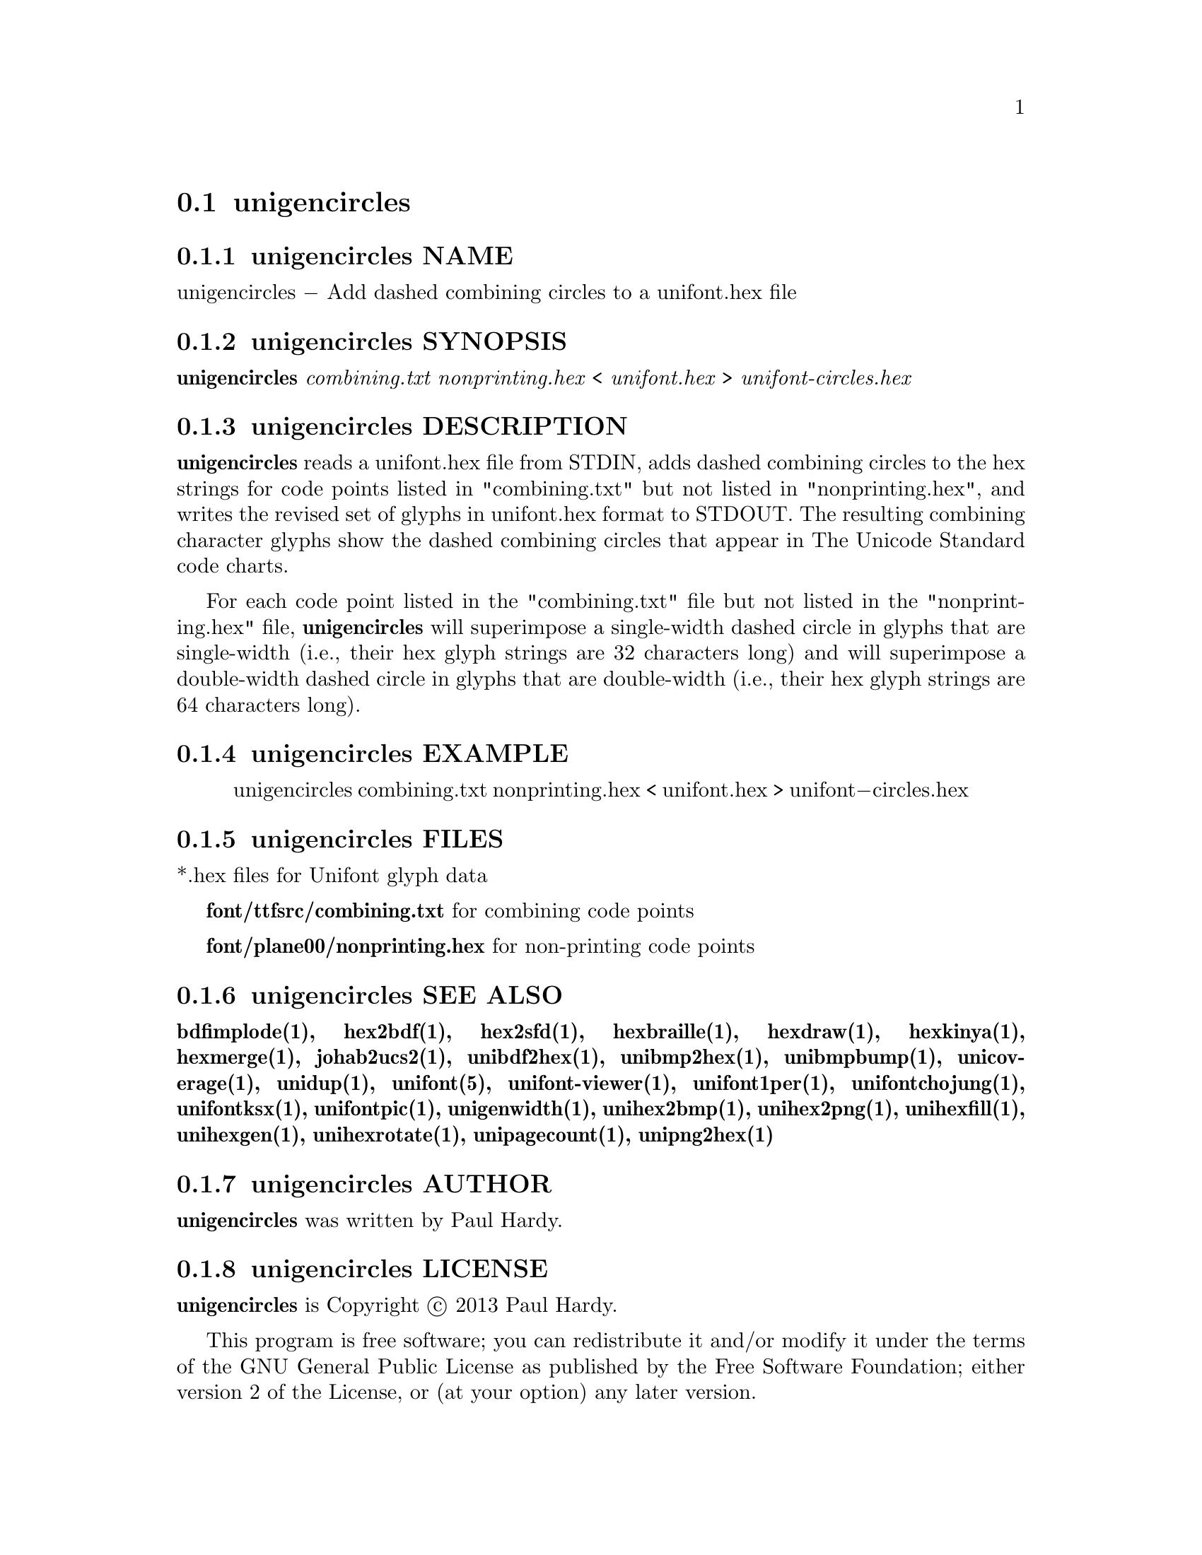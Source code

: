 @comment TROFF INPUT: .TH UNIGENCIRCLES 1 "2013 Sep 28"

@node unigencircles
@section unigencircles
@c DEBUG: print_menu("@section")

@menu
* unigencircles NAME::
* unigencircles SYNOPSIS::
* unigencircles DESCRIPTION::
* unigencircles EXAMPLE::
* unigencircles FILES::
* unigencircles SEE ALSO::
* unigencircles AUTHOR::
* unigencircles LICENSE::
* unigencircles BUGS::

@end menu


@comment TROFF INPUT: .SH NAME

@node unigencircles NAME
@subsection unigencircles NAME
@c DEBUG: print_menu("unigencircles NAME")

unigencircles @minus{} Add dashed combining circles to a unifont.hex file
@comment TROFF INPUT: .SH SYNOPSIS

@node unigencircles SYNOPSIS
@subsection unigencircles SYNOPSIS
@c DEBUG: print_menu("unigencircles SYNOPSIS")


@comment WARNING: unigencircles.1:5:%%new font I started without closing previous font B


@comment WARNING: unigencircles.1:5:%%new font R started without closing previous font I

@b{unigencircles }@i{combining.txt nonprinting.hex }< @i{unifont.hex }> @i{unifont-circles.hex}
@comment TROFF INPUT: .SH DESCRIPTION

@node unigencircles DESCRIPTION
@subsection unigencircles DESCRIPTION
@c DEBUG: print_menu("unigencircles DESCRIPTION")

@comment TROFF INPUT: .B unigencircles
@b{unigencircles}
reads a unifont.hex file from STDIN, adds dashed combining
circles to the hex strings for code points listed in "combining.txt"
but not listed in "nonprinting.hex", and writes the revised set of glyphs
in unifont.hex format to STDOUT.  The resulting combining character glyphs
show the dashed combining circles that appear in The Unicode Standard
code charts.
@comment TROFF INPUT: .PP

For each code point listed in the "combining.txt" file but not listed
in the "nonprinting.hex" file,
@comment TROFF INPUT: .B unigencircles
@b{unigencircles}
will superimpose a single-width dashed circle in glyphs that are
single-width (i.e., their hex glyph strings are 32 characters long)
and will superimpose a double-width dashed circle in glyphs that
are double-width (i.e., their hex glyph strings are 64 characters long).
@comment TROFF INPUT: .SH EXAMPLE

@node unigencircles EXAMPLE
@subsection unigencircles EXAMPLE
@c DEBUG: print_menu("unigencircles EXAMPLE")

@comment TROFF INPUT: .PP

@comment TROFF INPUT: .RS

@c ---------------------------------------------------------------------
@quotation
unigencircles combining.txt nonprinting.hex < unifont.hex > unifont@minus{}circles.hex
@comment TROFF INPUT: .RE

@end quotation

@c ---------------------------------------------------------------------
@comment TROFF INPUT: .SH FILES

@node unigencircles FILES
@subsection unigencircles FILES
@c DEBUG: print_menu("unigencircles FILES")

*.hex files for Unifont glyph data
@comment TROFF INPUT: .PP

@comment TROFF INPUT: .B font/ttfsrc/combining.txt
@b{font/ttfsrc/combining.txt}
for combining code points
@comment TROFF INPUT: .PP

@comment TROFF INPUT: .B font/plane00/nonprinting.hex
@b{font/plane00/nonprinting.hex}
for non-printing code points
@comment TROFF INPUT: .SH SEE ALSO

@node unigencircles SEE ALSO
@subsection unigencircles SEE ALSO
@c DEBUG: print_menu("unigencircles SEE ALSO")

@comment TROFF INPUT: .BR bdfimplode(1),
@b{bdfimplode(1),}
@comment TROFF INPUT: .BR hex2bdf(1),
@b{hex2bdf(1),}
@comment TROFF INPUT: .BR hex2sfd(1),
@b{hex2sfd(1),}
@comment TROFF INPUT: .BR hexbraille(1),
@b{hexbraille(1),}
@comment TROFF INPUT: .BR hexdraw(1),
@b{hexdraw(1),}
@comment TROFF INPUT: .BR hexkinya(1),
@b{hexkinya(1),}
@comment TROFF INPUT: .BR hexmerge(1),
@b{hexmerge(1),}
@comment TROFF INPUT: .BR johab2ucs2(1),
@b{johab2ucs2(1),}
@comment TROFF INPUT: .BR unibdf2hex(1),
@b{unibdf2hex(1),}
@comment TROFF INPUT: .BR unibmp2hex(1),
@b{unibmp2hex(1),}
@comment TROFF INPUT: .BR unibmpbump(1),
@b{unibmpbump(1),}
@comment TROFF INPUT: .BR unicoverage(1),
@b{unicoverage(1),}
@comment TROFF INPUT: .BR unidup(1),
@b{unidup(1),}
@comment TROFF INPUT: .BR unifont(5),
@b{unifont(5),}
@comment TROFF INPUT: .BR unifont-viewer(1),
@b{unifont-viewer(1),}
@comment TROFF INPUT: .BR unifont1per(1),
@b{unifont1per(1),}
@comment TROFF INPUT: .BR unifontchojung(1),
@b{unifontchojung(1),}
@comment TROFF INPUT: .BR unifontksx(1),
@b{unifontksx(1),}
@comment TROFF INPUT: .BR unifontpic(1),
@b{unifontpic(1),}
@comment TROFF INPUT: .BR unigenwidth(1),
@b{unigenwidth(1),}
@comment TROFF INPUT: .BR unihex2bmp(1),
@b{unihex2bmp(1),}
@comment TROFF INPUT: .BR unihex2png(1),
@b{unihex2png(1),}
@comment TROFF INPUT: .BR unihexfill(1),
@b{unihexfill(1),}
@comment TROFF INPUT: .BR unihexgen(1),
@b{unihexgen(1),}
@comment TROFF INPUT: .BR unihexrotate(1),
@b{unihexrotate(1),}
@comment TROFF INPUT: .BR unipagecount(1),
@b{unipagecount(1),}
@comment TROFF INPUT: .BR unipng2hex(1)
@b{unipng2hex(1)}
@comment TROFF INPUT: .SH AUTHOR

@node unigencircles AUTHOR
@subsection unigencircles AUTHOR
@c DEBUG: print_menu("unigencircles AUTHOR")

@comment TROFF INPUT: .B unigencircles
@b{unigencircles}
was written by Paul Hardy.
@comment TROFF INPUT: .SH LICENSE

@node unigencircles LICENSE
@subsection unigencircles LICENSE
@c DEBUG: print_menu("unigencircles LICENSE")

@comment TROFF INPUT: .B unigencircles
@b{unigencircles}
is Copyright @copyright{} 2013 Paul Hardy.
@comment TROFF INPUT: .PP

This program is free software; you can redistribute it and/or modify
it under the terms of the GNU General Public License as published by
the Free Software Foundation; either version 2 of the License, or
(at your option) any later version.
@comment TROFF INPUT: .SH BUGS

@node unigencircles BUGS
@subsection unigencircles BUGS
@c DEBUG: print_menu("unigencircles BUGS")

No known real bugs exist, except that this software does not perform
extensive error checking on its input files.
